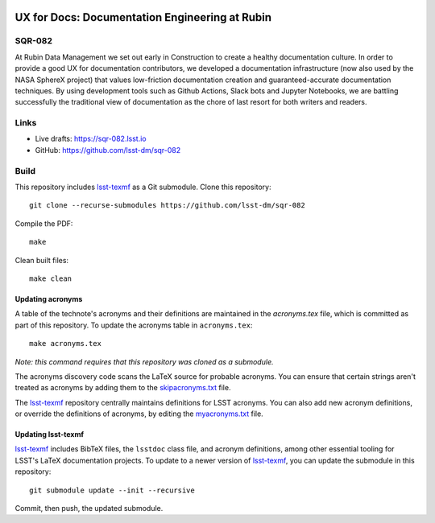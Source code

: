 .. image:: https://img.shields.io/badge/sqr--082-lsst.io-brightgreen.svg
   :target: https://sqr-082.lsst.io
.. image:: https://github.com/lsst-dm/sqr-082/workflows/CI/badge.svg
   :target: https://github.com/lsst-dm/sqr-082/actions/

###############################################
UX for Docs: Documentation Engineering at Rubin
###############################################

SQR-082
=======

At Rubin Data Management we set out early in Construction to create a healthy documentation culture. In order to provide a good UX for documentation contributors, we developed a documentation infrastructure (now also used by the NASA SphereX project) that values low-friction documentation creation and guaranteed-accurate documentation techniques. By using development tools such as Github Actions, Slack bots and Jupyter Notebooks, we are battling successfully the traditional view of documentation as the chore of last resort for both writers and readers.

Links
=====

- Live drafts: https://sqr-082.lsst.io
- GitHub: https://github.com/lsst-dm/sqr-082

Build
=====

This repository includes lsst-texmf_ as a Git submodule.
Clone this repository::

    git clone --recurse-submodules https://github.com/lsst-dm/sqr-082

Compile the PDF::

    make

Clean built files::

    make clean

Updating acronyms
-----------------

A table of the technote's acronyms and their definitions are maintained in the `acronyms.tex` file, which is committed as part of this repository.
To update the acronyms table in ``acronyms.tex``::

    make acronyms.tex

*Note: this command requires that this repository was cloned as a submodule.*

The acronyms discovery code scans the LaTeX source for probable acronyms.
You can ensure that certain strings aren't treated as acronyms by adding them to the `skipacronyms.txt <./skipacronyms.txt>`_ file.

The lsst-texmf_ repository centrally maintains definitions for LSST acronyms.
You can also add new acronym definitions, or override the definitions of acronyms, by editing the `myacronyms.txt <./myacronyms.txt>`_ file.

Updating lsst-texmf
-------------------

`lsst-texmf`_ includes BibTeX files, the ``lsstdoc`` class file, and acronym definitions, among other essential tooling for LSST's LaTeX documentation projects.
To update to a newer version of `lsst-texmf`_, you can update the submodule in this repository::

   git submodule update --init --recursive

Commit, then push, the updated submodule.

.. _lsst-texmf: https://github.com/lsst/lsst-texmf
